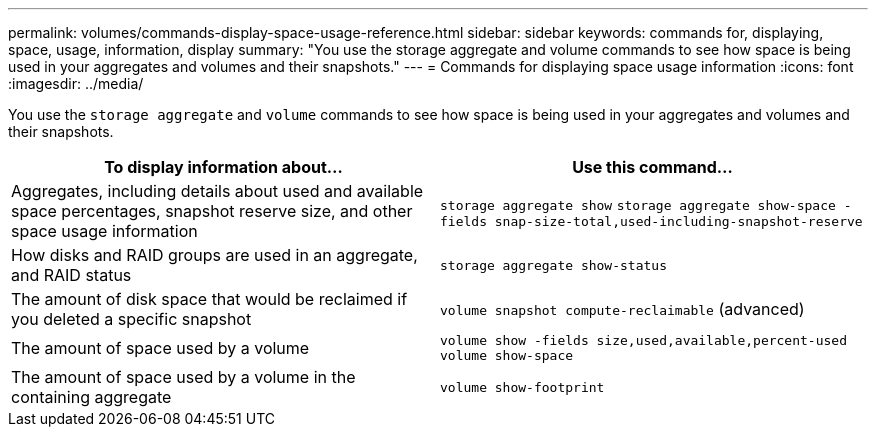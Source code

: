 ---
permalink: volumes/commands-display-space-usage-reference.html
sidebar: sidebar
keywords: commands for, displaying, space, usage, information, display
summary: "You use the storage aggregate and volume commands to see how space is being used in your aggregates and volumes and their snapshots."
---
= Commands for displaying space usage information
:icons: font
:imagesdir: ../media/

[.lead]
You use the `storage aggregate` and `volume` commands to see how space is being used in your aggregates and volumes and their snapshots.
[cols="2*",options="header"]
|===
| To display information about...| Use this command...
a|
Aggregates, including details about used and available space percentages, snapshot reserve size, and other space usage information
a|
`storage aggregate show` `storage aggregate show-space -fields snap-size-total,used-including-snapshot-reserve`

a|
How disks and RAID groups are used in an aggregate, and RAID status
a|
`storage aggregate show-status`
a|
The amount of disk space that would be reclaimed if you deleted a specific snapshot
a|
`volume snapshot compute-reclaimable` (advanced)
a|
The amount of space used by a volume
a|
`volume show -fields size,used,available,percent-used` `volume show-space`

a|
The amount of space used by a volume in the containing aggregate
a|
`volume show-footprint`
|===
